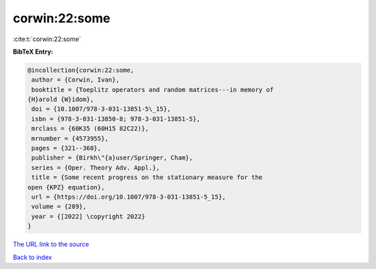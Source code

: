 corwin:22:some
==============

:cite:t:`corwin:22:some`

**BibTeX Entry:**

.. code-block:: bibtex

   @incollection{corwin:22:some,
    author = {Corwin, Ivan},
    booktitle = {Toeplitz operators and random matrices---in memory of
   {H}arold {W}idom},
    doi = {10.1007/978-3-031-13851-5\_15},
    isbn = {978-3-031-13850-8; 978-3-031-13851-5},
    mrclass = {60K35 (60H15 82C22)},
    mrnumber = {4573955},
    pages = {321--360},
    publisher = {Birkh\"{a}user/Springer, Cham},
    series = {Oper. Theory Adv. Appl.},
    title = {Some recent progress on the stationary measure for the
   open {KPZ} equation},
    url = {https://doi.org/10.1007/978-3-031-13851-5_15},
    volume = {289},
    year = {[2022] \copyright 2022}
   }
`The URL link to the source <ttps://doi.org/10.1007/978-3-031-13851-5_15}>`_


`Back to index <../By-Cite-Keys.html>`_
